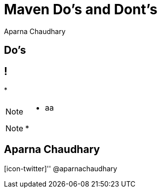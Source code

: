 = Maven Do's and Dont's
Aparna Chaudhary

[.topic.intro]
== *Do's*

== !

[.incremental]
*

[NOTE]
[role="speaker"]
====
* aa

====


[NOTE]
[role="speaker"]
====
*
====


[.topic.ending, hrole="name"]
== Aparna Chaudhary

[.footer]
[icon-twitter]'{zwsp}' @aparnachaudhary
